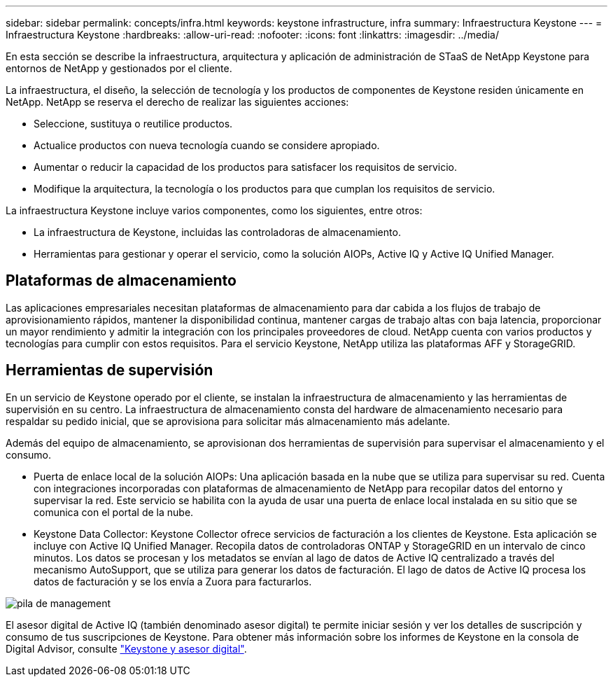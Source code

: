 ---
sidebar: sidebar 
permalink: concepts/infra.html 
keywords: keystone infrastructure, infra 
summary: Infraestructura Keystone 
---
= Infraestructura Keystone
:hardbreaks:
:allow-uri-read: 
:nofooter: 
:icons: font
:linkattrs: 
:imagesdir: ../media/


[role="lead"]
En esta sección se describe la infraestructura, arquitectura y aplicación de administración de STaaS de NetApp Keystone para entornos de NetApp y gestionados por el cliente.

La infraestructura, el diseño, la selección de tecnología y los productos de componentes de Keystone residen únicamente en NetApp. NetApp se reserva el derecho de realizar las siguientes acciones:

* Seleccione, sustituya o reutilice productos.
* Actualice productos con nueva tecnología cuando se considere apropiado.
* Aumentar o reducir la capacidad de los productos para satisfacer los requisitos de servicio.
* Modifique la arquitectura, la tecnología o los productos para que cumplan los requisitos de servicio.


La infraestructura Keystone incluye varios componentes, como los siguientes, entre otros:

* La infraestructura de Keystone, incluidas las controladoras de almacenamiento.
* Herramientas para gestionar y operar el servicio, como la solución AIOPs, Active IQ y Active IQ Unified Manager.




== Plataformas de almacenamiento

Las aplicaciones empresariales necesitan plataformas de almacenamiento para dar cabida a los flujos de trabajo de aprovisionamiento rápidos, mantener la disponibilidad continua, mantener cargas de trabajo altas con baja latencia, proporcionar un mayor rendimiento y admitir la integración con los principales proveedores de cloud. NetApp cuenta con varios productos y tecnologías para cumplir con estos requisitos. Para el servicio Keystone, NetApp utiliza las plataformas AFF y StorageGRID.



== Herramientas de supervisión

En un servicio de Keystone operado por el cliente, se instalan la infraestructura de almacenamiento y las herramientas de supervisión en su centro. La infraestructura de almacenamiento consta del hardware de almacenamiento necesario para respaldar su pedido inicial, que se aprovisiona para solicitar más almacenamiento más adelante.

Además del equipo de almacenamiento, se aprovisionan dos herramientas de supervisión para supervisar el almacenamiento y el consumo.

* Puerta de enlace local de la solución AIOPs: Una aplicación basada en la nube que se utiliza para supervisar su red. Cuenta con integraciones incorporadas con plataformas de almacenamiento de NetApp para recopilar datos del entorno y supervisar la red. Este servicio se habilita con la ayuda de usar una puerta de enlace local instalada en su sitio que se comunica con el portal de la nube.
* Keystone Data Collector: Keystone Collector ofrece servicios de facturación a los clientes de Keystone. Esta aplicación se incluye con Active IQ Unified Manager. Recopila datos de controladoras ONTAP y StorageGRID en un intervalo de cinco minutos. Los datos se procesan y los metadatos se envían al lago de datos de Active IQ centralizado a través del mecanismo AutoSupport, que se utiliza para generar los datos de facturación. El lago de datos de Active IQ procesa los datos de facturación y se los envía a Zuora para facturarlos.


image:mgmt-stack.png["pila de management"]

El asesor digital de Active IQ (también denominado asesor digital) te permite iniciar sesión y ver los detalles de suscripción y consumo de tus suscripciones de Keystone. Para obtener más información sobre los informes de Keystone en la consola de Digital Advisor, consulte link:../integrations/keystone-aiq.html["Keystone y asesor digital"].
